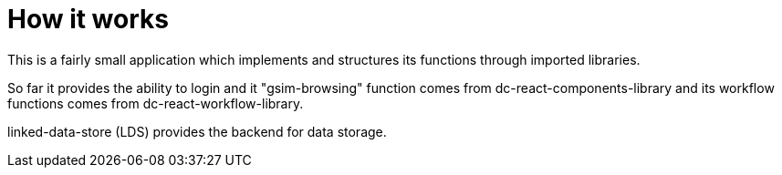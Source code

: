 = How it works

ifdef::env-github[]
:tip-caption: :bulb:
:note-caption: :information_source:
:important-caption: :heavy_exclamation_mark:
:caution-caption: :fire:
:warning-caption: :warning:
:toc-placement: preamble
endif::[]

This is a fairly small application which implements and structures its functions through imported libraries.

So far it provides the ability to login and it "gsim-browsing" function comes from dc-react-components-library
and its workflow functions comes from dc-react-workflow-library.

linked-data-store (LDS) provides the backend for data storage.
